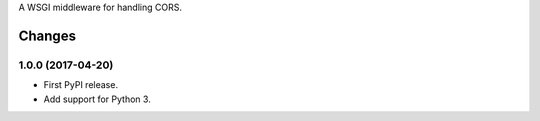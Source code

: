 A WSGI middleware for handling CORS.


=========
 Changes
=========


1.0.0 (2017-04-20)
==================

- First PyPI release.
- Add support for Python 3.


